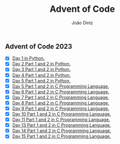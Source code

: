 #+TITLE: Advent of Code
#+AUTHOR: João Diniz

** Advent of Code 2023
- [X] [[file:2023/day1/day1.py][Day 1 in Python.]]
- [X] [[file:2023/day2/day2.py][Day 2 Part 1 and 2 in Python.]]
- [X] [[file:2023/day3/day3.py][Day 3 Part 1 and 2 in Python.]]
- [X] [[file:2023/day4/day4.py][Day 4 Part 1 and 2 in Python.]]
- [X] [[file:2023/day5/day5.py][Day 5 Part 1 and 2 in Python.]]
- [X] [[file:2023/day5/day5.c][Day 5 Part 1 and 2 in C Programming Language.]]
- [X] [[file:2023/day6/day6.c][Day 6 Part 1 and 2 in C Programming Language.]]
- [X] [[file:2023/day7/day7.c][Day 7 Part 1 and 2 in C Programming Language.]]
- [X] [[file:2023/day8/day8.c][Day 8 Part 1 and 2 in C Programming Language.]]
- [X] [[file:2023/day9/day9.c][Day 9 Part 1 and 2 in C Programming Language.]]
- [X] [[file:2023/day10/day10.c][Day 10 Part 1 and 2 in C Programming Language.]]
- [X] [[file:2023/day11/day11.c][Day 11 Part 1 and 2 in C Programming Language.]]
- [X] [[file:2023/day13/day13.c][Day 13 Part 1 and 2 in C Programming Language.]]
- [X] [[file:2023/day14/day14.c][Day 14 Part 1 and 2 in C Programming Language.]]
- [X] [[file:2023/day15/day15.c][Day 15 Part 1 and 2 in C Programming Language.]]